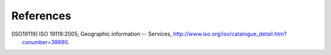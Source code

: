 References
==========

.. [ISO19119] ISO 19119:2005, Geographic information -- Services,    http://www.iso.org/iso/catalogue_detail.htm?csnumber=39890.